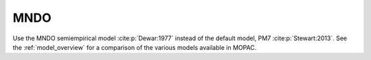 .. _MNDO:

MNDO
====

Use the MNDO semiempirical model :cite:p:`Dewar:1977` instead of the default model, PM7 :cite:p:`Stewart:2013`.
See the :ref:`model_overview` for a comparison of the various models available in MOPAC.
